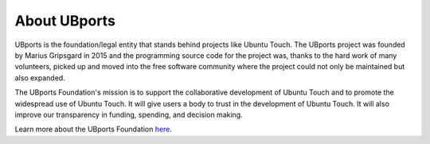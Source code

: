 About UBports
=============

UBports is the foundation/legal entity that stands behind projects like Ubuntu Touch. The UBports project was founded by Marius Gripsgard in 2015 and the programming source code for the project was, thanks to the hard work of many volunteers, picked up and moved into the free software community where the project could not only be maintained but also expanded.

The UBports Foundation's mission is to support the collaborative development of Ubuntu Touch and to promote the widespread use of Ubuntu Touch. It will give users a body to trust in the development of Ubuntu Touch. It will also improve our transparency in funding, spending, and decision making.

Learn more about the UBports Foundation `here <https://www.ubports.com/page/foundation>`_. 


